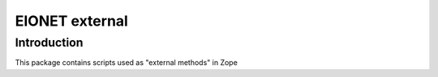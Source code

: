===========
EIONET external
===========

Introduction
============
This package contains scripts used as "external methods" in Zope

